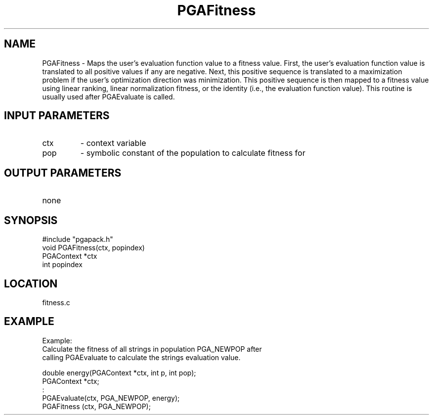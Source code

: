.TH PGAFitness 1 "05/01/95" " " "PGAPack"
.SH NAME
PGAFitness \- Maps the user's evaluation function value to a fitness value.
First, the user's evaluation function value is translated to all positive
values if any are negative.  Next, this positive sequence is translated to
a maximization problem if the user's optimization direction was minimization.
This positive sequence is then mapped to a fitness value using linear
ranking, linear normalization fitness, or the identity (i.e., the evaluation
function value).  This routine is usually used after PGAEvaluate is called.
.SH INPUT PARAMETERS
.PD 0
.TP
ctx
- context variable
.PD 0
.TP
pop
- symbolic constant of the population to calculate fitness for
.PD 1
.SH OUTPUT PARAMETERS
.PD 0
.TP
none

.PD 1
.SH SYNOPSIS
.nf
#include "pgapack.h"
void  PGAFitness(ctx, popindex)
PGAContext *ctx
int popindex
.fi
.SH LOCATION
fitness.c
.SH EXAMPLE
.nf
Example:
Calculate the fitness of all strings in population PGA_NEWPOP after
calling PGAEvaluate to calculate the strings evaluation value.

double energy(PGAContext *ctx, int p, int pop);
PGAContext *ctx;
:
PGAEvaluate(ctx, PGA_NEWPOP, energy);
PGAFitness (ctx, PGA_NEWPOP);

.fi
